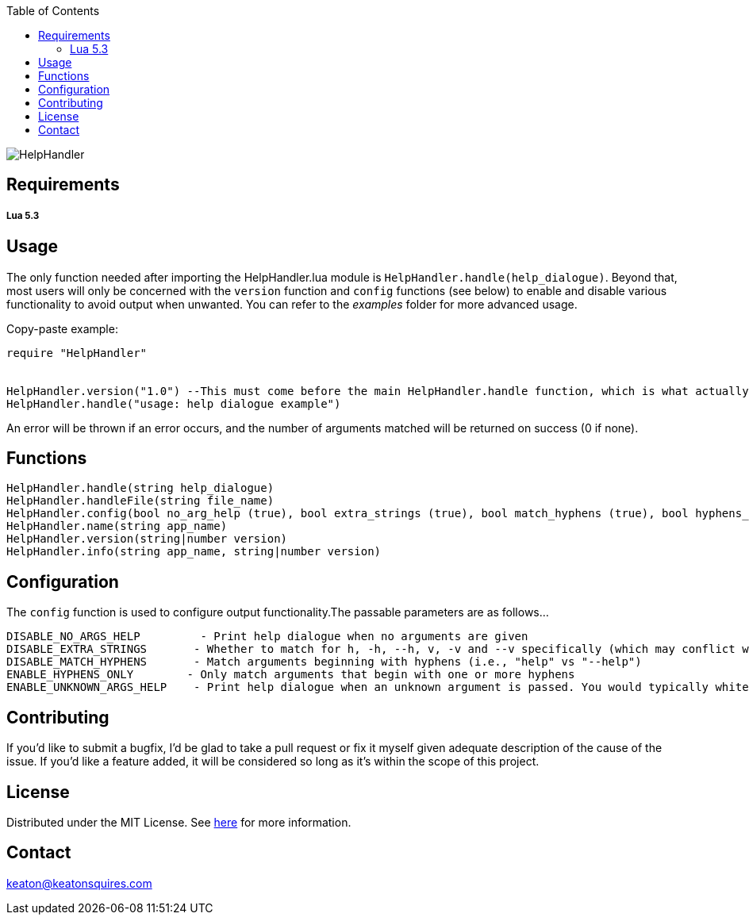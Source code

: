 :toc:
:blank: pass:[ +]

image:https://www.dropbox.com/s/qvtu9z2c4xekaww/f6d766cccecd96c622788a4aa99b438d1ab4abc9faee901949ea14beec23b5ee.png?raw=1[alt="HelpHandler"]




Requirements
------------
##### Lua 5.3



Usage
------
The only function needed after importing the HelpHandler.lua module is `HelpHandler.handle(help_dialogue)`. Beyond that, most users will only be concerned with the `version` function and `config` functions (see below) to enable and disable various functionality to avoid output when unwanted. You can refer to the _examples_ folder for more advanced usage.

Copy-paste example:
[source,lua]
----------
require "HelpHandler"


HelpHandler.version("1.0") --This must come before the main HelpHandler.handle function, which is what actually processes arguments
HelpHandler.handle("usage: help dialogue example")
----------
An error will be thrown if an error occurs, and the number of arguments matched will be returned on success (0 if none).


Functions
---------
[source,lua]
----------
HelpHandler.handle(string help_dialogue)
HelpHandler.handleFile(string file_name)
HelpHandler.config(bool no_arg_help (true), bool extra_strings (true), bool match_hyphens (true), bool hyphens_only (false), bool unknown_arg_help (false))
HelpHandler.name(string app_name)
HelpHandler.version(string|number version)
HelpHandler.info(string app_name, string|number version)
----------


Configuration
-------------
The `config` function is used to configure output functionality.The passable parameters are as follows...
```
DISABLE_NO_ARGS_HELP         - Print help dialogue when no arguments are given
DISABLE_EXTRA_STRINGS       - Whether to match for h, -h, --h, v, -v and --v specifically (which may conflict with your program’s flags)
DISABLE_MATCH_HYPHENS       - Match arguments beginning with hyphens (i.e., "help" vs "--help")
ENABLE_HYPHENS_ONLY        - Only match arguments that begin with one or more hyphens
ENABLE_UNKNOWN_ARGS_HELP    - Print help dialogue when an unknown argument is passed. You would typically whitelist your program’s option flags in combination with this
```


Contributing
------------
If you'd like to submit a bugfix, I'd be glad to take a pull request or fix it myself given adequate description of the cause of the issue. If you'd like a feature added, it will be  considered so long as it's within the scope of this project.


License
-------
Distributed under the MIT License. See link:https://github.com/TechnicFully/Help-Handler/blob/master/LICENSE[here] for more information.


Contact
------
keaton@keatonsquires.com


